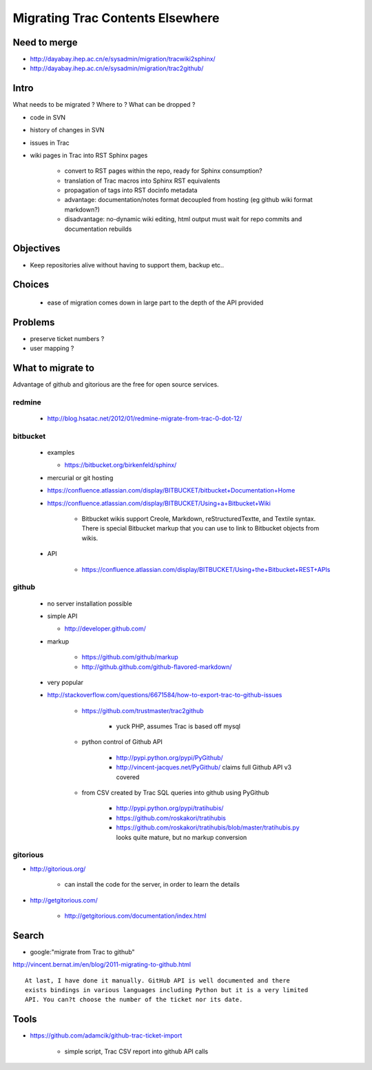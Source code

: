 Migrating Trac Contents Elsewhere
===================================

Need to merge
---------------

* http://dayabay.ihep.ac.cn/e/sysadmin/migration/tracwiki2sphinx/
* http://dayabay.ihep.ac.cn/e/sysadmin/migration/trac2github/

Intro
-------

What needs to be migrated ? Where to ? What can be dropped ?

* code in SVN
* history of changes in SVN
* issues in Trac 
* wiki pages in Trac into RST Sphinx pages

   * convert to RST pages within the repo, ready for Sphinx consumption?  
   * translation of Trac macros into Sphinx RST equivalents
   * propagation of tags into RST docinfo metadata 
   * advantage: documentation/notes format decoupled from hosting (eg github wiki format markdown?) 
   * disadvantage: no-dynamic wiki editing, html output must wait for repo commits and documentation rebuilds


Objectives
-----------

* Keep repositories alive without having to support them, backup etc..


Choices
--------

 * ease of migration comes down in large part to the depth of the API provided


Problems
---------

* preserve ticket numbers ?
* user mapping ?


What to migrate to 
--------------------

Advantage of github and gitorious are the free for open source services.

redmine
~~~~~~~~

  * http://blog.hsatac.net/2012/01/redmine-migrate-from-trac-0-dot-12/

bitbucket
~~~~~~~~~~

 * examples

   * https://bitbucket.org/birkenfeld/sphinx/

 * mercurial or git hosting
 * https://confluence.atlassian.com/display/BITBUCKET/bitbucket+Documentation+Home
 * https://confluence.atlassian.com/display/BITBUCKET/Using+a+Bitbucket+Wiki

    * Bitbucket wikis support Creole, Markdown, reStructuredTextte, and Textile syntax.   There is special Bitbucket markup that you can use to link to Bitbucket objects from wikis.

 * API

    * https://confluence.atlassian.com/display/BITBUCKET/Using+the+Bitbucket+REST+APIs



github
~~~~~~~

  * no server installation possible
  * simple API
  
    * http://developer.github.com/


  * markup

     * https://github.com/github/markup
     * http://github.github.com/github-flavored-markdown/


  * very popular

  * http://stackoverflow.com/questions/6671584/how-to-export-trac-to-github-issues

      * https://github.com/trustmaster/trac2github  

          * yuck PHP, assumes Trac is based off mysql 

      * python control of Github API
 
          * http://pypi.python.org/pypi/PyGithub/  
          * http://vincent-jacques.net/PyGithub/  claims full Github API v3 covered

      * from CSV created by Trac SQL queries into github using PyGithub

          * http://pypi.python.org/pypi/tratihubis/
          * https://github.com/roskakori/tratihubis
          * https://github.com/roskakori/tratihubis/blob/master/tratihubis.py looks quite mature, but no markup conversion


gitorious
~~~~~~~~~~


* http://gitorious.org/

   * can install the code for the server, in order to learn the details

* http://getgitorious.com/

   * http://getgitorious.com/documentation/index.html   




Search
--------

* google:"migrate from Trac to github"

http://vincent.bernat.im/en/blog/2011-migrating-to-github.html


::

    At last, I have done it manually. GitHub API is well documented and there
    exists bindings in various languages including Python but it is a very limited
    API. You can?t choose the number of the ticket nor its date.





Tools
------




* https://github.com/adamcik/github-trac-ticket-import 

   * simple script, Trac CSV report into github API calls




